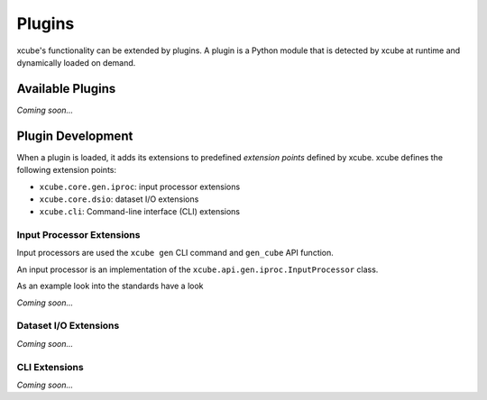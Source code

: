 .. _xarray: http://xarray.pydata.org/

=======
Plugins
=======

xcube's functionality can be extended by plugins. A plugin is a Python module that is detected
by xcube at runtime and dynamically loaded on demand.

Available Plugins
=================

*Coming soon...*


Plugin Development
==================

When a plugin is loaded, it adds its extensions to predefined *extension points* defined by xcube.
xcube defines the following extension points:

* ``xcube.core.gen.iproc``: input processor extensions
* ``xcube.core.dsio``: dataset I/O extensions
* ``xcube.cli``: Command-line interface (CLI) extensions


Input Processor Extensions
--------------------------

Input processors are used the ``xcube gen`` CLI command and ``gen_cube`` API function.

An input processor is an implementation of the ``xcube.api.gen.iproc.InputProcessor``
class.

As an example look into the standards have a look

*Coming soon...*

Dataset I/O Extensions
----------------------

*Coming soon...*

CLI Extensions
--------------

*Coming soon...*